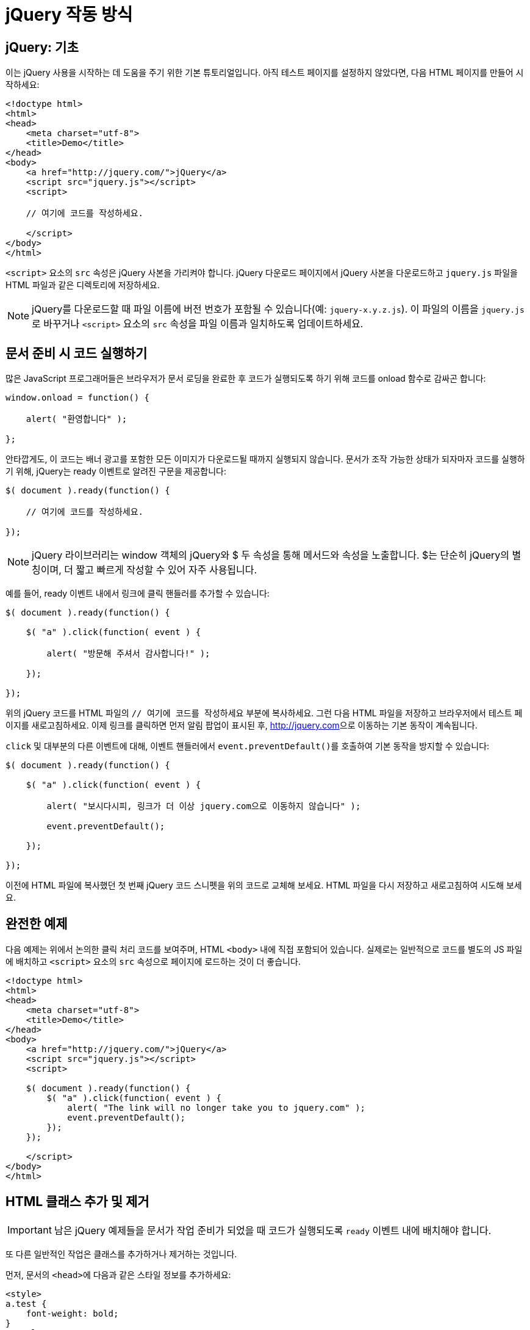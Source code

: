 
= jQuery 작동 방식

== jQuery: 기초

이는 jQuery 사용을 시작하는 데 도움을 주기 위한 기본 튜토리얼입니다. 아직 테스트 페이지를 설정하지 않았다면, 다음 HTML 페이지를 만들어 시작하세요:

[source,html]
----
<!doctype html>
<html>
<head>
    <meta charset="utf-8">
    <title>Demo</title>
</head>
<body>
    <a href="http://jquery.com/">jQuery</a>
    <script src="jquery.js"></script>
    <script>
 
    // 여기에 코드를 작성하세요.
 
    </script>
</body>
</html>
----

``<script>`` 요소의 ``src`` 속성은 jQuery 사본을 가리켜야 합니다. jQuery 다운로드 페이지에서 jQuery 사본을 다운로드하고 ``jquery.js`` 파일을 HTML 파일과 같은 디렉토리에 저장하세요.

NOTE: jQuery를 다운로드할 때 파일 이름에 버전 번호가 포함될 수 있습니다(예: ``jquery-x.y.z.js``). 이 파일의 이름을 ``jquery.js``로 바꾸거나 ``<script>`` 요소의 ``src`` 속성을 파일 이름과 일치하도록 업데이트하세요.

== 문서 준비 시 코드 실행하기

많은 JavaScript 프로그래머들은 브라우저가 문서 로딩을 완료한 후 코드가 실행되도록 하기 위해 코드를 onload 함수로 감싸곤 합니다:

[source,js]
----
window.onload = function() {
 
    alert( "환영합니다" );
 
};
----

안타깝게도, 이 코드는 배너 광고를 포함한 모든 이미지가 다운로드될 때까지 실행되지 않습니다. 문서가 조작 가능한 상태가 되자마자 코드를 실행하기 위해, jQuery는 ready 이벤트로 알려진 구문을 제공합니다:

[source,js]
----
$( document ).ready(function() {
 
    // 여기에 코드를 작성하세요.
 
});
----

NOTE: jQuery 라이브러리는 window 객체의 jQuery와 $ 두 속성을 통해 메서드와 속성을 노출합니다. $는 단순히 jQuery의 별칭이며, 더 짧고 빠르게 작성할 수 있어 자주 사용됩니다.

예를 들어, ready 이벤트 내에서 링크에 클릭 핸들러를 추가할 수 있습니다:

[source,js]
----
$( document ).ready(function() {
 
    $( "a" ).click(function( event ) {
 
        alert( "방문해 주셔서 감사합니다!" );
 
    });
 
});
----

위의 jQuery 코드를 HTML 파일의 ``// 여기에 코드를 작성하세요`` 부분에 복사하세요. 그런 다음 HTML 파일을 저장하고 브라우저에서 테스트 페이지를 새로고침하세요. 이제 링크를 클릭하면 먼저 알림 팝업이 표시된 후, link:[http://jquery.com]으로 이동하는 기본 동작이 계속됩니다.

``click`` 및 대부분의 다른 이벤트에 대해, 이벤트 핸들러에서 ``event.preventDefault()``를 호출하여 기본 동작을 방지할 수 있습니다:

[source,javascript]
----
$( document ).ready(function() {
 
    $( "a" ).click(function( event ) {
 
        alert( "보시다시피, 링크가 더 이상 jquery.com으로 이동하지 않습니다" );
 
        event.preventDefault();
 
    });
 
});
----

이전에 HTML 파일에 복사했던 첫 번째 jQuery 코드 스니펫을 위의 코드로 교체해 보세요. HTML 파일을 다시 저장하고 새로고침하여 시도해 보세요.

== 완전한 예제

다음 예제는 위에서 논의한 클릭 처리 코드를 보여주며, HTML ``<body>`` 내에 직접 포함되어 있습니다. 실제로는 일반적으로 코드를 별도의 JS 파일에 배치하고 ``<script>`` 요소의 ``src`` 속성으로 페이지에 로드하는 것이 더 좋습니다.

[source,html]
----
<!doctype html>
<html>
<head>
    <meta charset="utf-8">
    <title>Demo</title>
</head>
<body>
    <a href="http://jquery.com/">jQuery</a>
    <script src="jquery.js"></script>
    <script>
 
    $( document ).ready(function() {
        $( "a" ).click(function( event ) {
            alert( "The link will no longer take you to jquery.com" );
            event.preventDefault();
        });
    });
 
    </script>
</body>
</html>
----

== HTML 클래스 추가 및 제거

IMPORTANT: 남은 jQuery 예제들을 문서가 작업 준비가 되었을 때 코드가 실행되도록 ``ready`` 이벤트 내에 배치해야 합니다.

또 다른 일반적인 작업은 클래스를 추가하거나 제거하는 것입니다.

먼저, 문서의 ``<head>``에 다음과 같은 스타일 정보를 추가하세요:

[source,html]
----
<style>
a.test {
    font-weight: bold;
}
</style>
----

다음으로, 스크립트에 ``.addClass() ``호출을 추가하세요:

[source,javascript]
----
$( "a" ).addClass( "test" );
----

이제 모든 ``<a>`` 요소가 굵게 표시됩니다.

기존 클래스를 제거하려면 ``.removeClass()``를 사용하세요:

[source,javascript]
----
$( "a" ).removeClass( "test" );
----

== 특수 효과

jQuery는 또한 웹 사이트를 돋보이게 만드는 데 도움이 되는 몇 가지 편리한 효과를 제공합니다. 예를 들어, 다음과 같은 클릭 핸들러를 만들면:

[source,javascript]
----
$( "a" ).click(function( event ) {
 
    event.preventDefault();
 
    $( this ).hide( "slow" );
 
});
----

클릭 시 링크가 천천히 사라집니다.

== 콜백과 함수

다른 많은 프로그래밍 언어와 달리, JavaScript는 함수를 자유롭게 전달하여 나중에 실행할 수 있게 합니다. 콜백은 다른 함수에 인수로 전달되는 함수로, 부모 함수가 완료된 후 실행됩니다. 콜백은 부모가 완료될 때까지 인내심 있게 실행을 기다리기 때문에 특별합니다. 그 동안 브라우저는 다른 함수를 실행하거나 다른 모든 종류의 작업을 수행할 수 있습니다.

콜백을 사용하려면 부모 함수에 어떻게 전달하는지 아는 것이 중요합니다.

=== 인수 없는 콜백

콜백에 인수가 없다면 다음과 같이 전달할 수 있습니다:

[source,javascript]
----
$.get( "myhtmlpage.html", myCallBack );
----

``$.get()``이 ``myhtmlpage.html`` 페이지를 가져오기를 완료하면 ``myCallBack()`` 함수를 실행합니다.

NOTE: 여기서 두 번째 매개변수는 단순히 함수 이름입니다(문자열이 아니며, 괄호도 없습니다).

=== 인수가 있는 콜백

인수가 있는 콜백을 실행하는 것은 까다로울 수 있습니다.

==== 잘못된 방법

이 코드 예제는 작동하지 않습니다:

[source,javascript]
----
$.get( "myhtmlpage.html", myCallBack( param1, param2 ) );
----

이 방법이 실패하는 이유는 코드가 즉시 ``myCallBack( param1, param2 )``를 실행하고 ``myCallBack()``의 반환 값을 ``$.get()``의 두 번째 매개변수로 전달하기 때문입니다. 우리가 실제로 원하는 것은 ``myCallBack()`` 함수를 전달하는 것이지, ``myCallBack( param1, param2 )``의 반환 값(함수일 수도 있고 아닐 수도 있음)을 전달하는 것이 아닙니다. 그렇다면 ``myCallBack()``을 전달하고 그 인수를 포함하려면 어떻게 해야 할까요?

==== 올바른 방법

``myCallBack()``의 실행을 매개변수와 함께 지연시키기 위해 익명 함수를 래퍼로 사용할 수 있습니다. ``function() {``의 사용에 주목하세요. 익명 함수는 정확히 한 가지 일을 합니다: ``param1``과 ``param2``의 값으로 ``myCallBack()``을 호출합니다.

[source,javascript]
----
$.get( "myhtmlpage.html", function() {
 
    myCallBack( param1, param2 );
 
});
----

``$.get()``이 ``myhtmlpage.html`` 페이지를 가져오기를 완료하면 익명 함수를 실행하고, 이는 ``myCallBack( param1, param2 )``을 실행합니다.